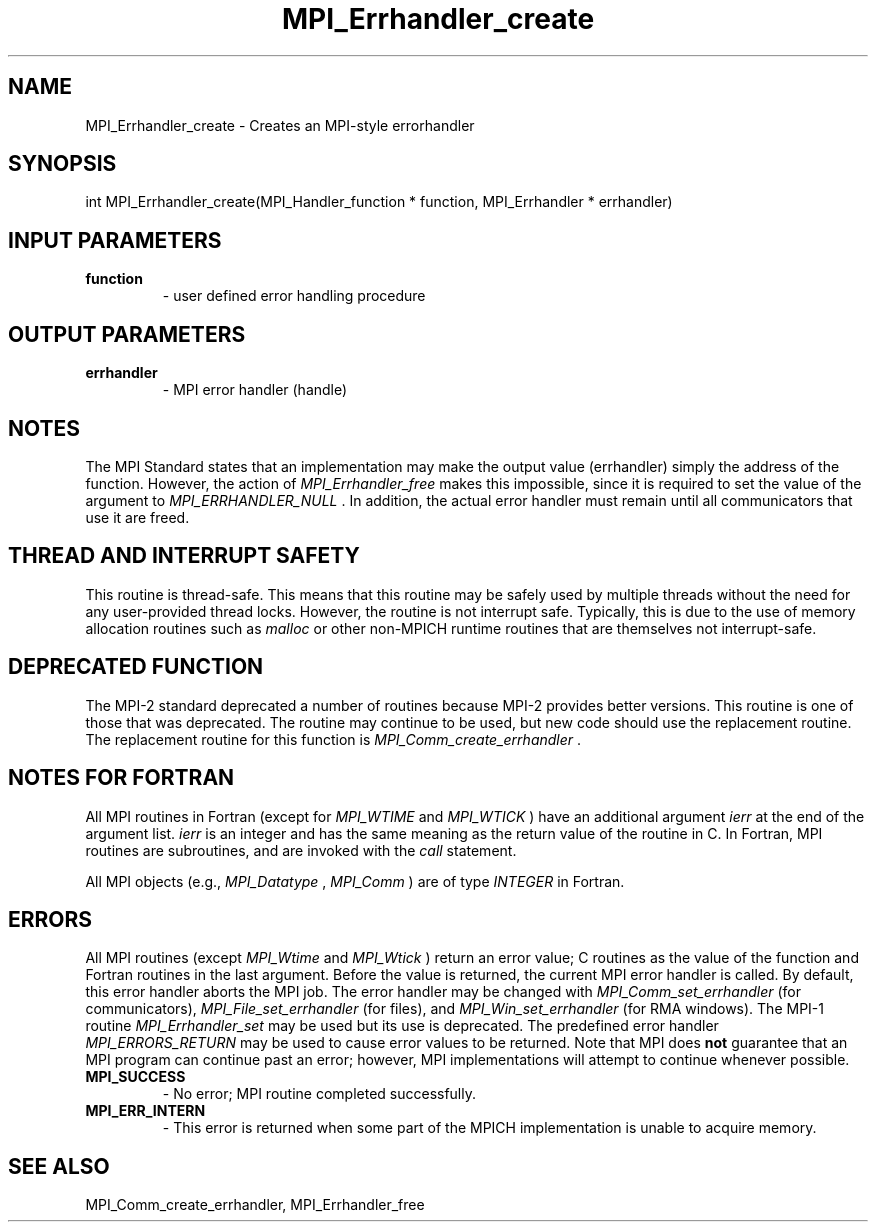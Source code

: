 .TH MPI_Errhandler_create 3 "1/20/2021" " " "MPI"
.SH NAME
MPI_Errhandler_create \-  Creates an MPI-style errorhandler 
.SH SYNOPSIS
.nf
int MPI_Errhandler_create(MPI_Handler_function * function, MPI_Errhandler * errhandler)
.fi
.SH INPUT PARAMETERS
.PD 0
.TP
.B function 
- user defined error handling procedure
.PD 1

.SH OUTPUT PARAMETERS
.PD 0
.TP
.B errhandler 
- MPI error handler (handle)
.PD 1

.SH NOTES
The MPI Standard states that an implementation may make the output value
(errhandler) simply the address of the function.  However, the action of
.I MPI_Errhandler_free
makes this impossible, since it is required to set the
value of the argument to 
.I MPI_ERRHANDLER_NULL
\&.
In addition, the actual
error handler must remain until all communicators that use it are
freed.

.SH THREAD AND INTERRUPT SAFETY

This routine is thread-safe.  This means that this routine may be
safely used by multiple threads without the need for any user-provided
thread locks.  However, the routine is not interrupt safe.  Typically,
this is due to the use of memory allocation routines such as 
.I malloc
or other non-MPICH runtime routines that are themselves not interrupt-safe.

.SH DEPRECATED FUNCTION
The MPI-2 standard deprecated a number of routines because MPI-2 provides
better versions.  This routine is one of those that was deprecated.  The
routine may continue to be used, but new code should use the replacement
routine.
The replacement routine for this function is 
.I MPI_Comm_create_errhandler
\&.


.SH NOTES FOR FORTRAN
All MPI routines in Fortran (except for 
.I MPI_WTIME
and 
.I MPI_WTICK
) have
an additional argument 
.I ierr
at the end of the argument list.  
.I ierr
is an integer and has the same meaning as the return value of the routine
in C.  In Fortran, MPI routines are subroutines, and are invoked with the
.I call
statement.

All MPI objects (e.g., 
.I MPI_Datatype
, 
.I MPI_Comm
) are of type 
.I INTEGER
in Fortran.

.SH ERRORS

All MPI routines (except 
.I MPI_Wtime
and 
.I MPI_Wtick
) return an error value;
C routines as the value of the function and Fortran routines in the last
argument.  Before the value is returned, the current MPI error handler is
called.  By default, this error handler aborts the MPI job.  The error handler
may be changed with 
.I MPI_Comm_set_errhandler
(for communicators),
.I MPI_File_set_errhandler
(for files), and 
.I MPI_Win_set_errhandler
(for
RMA windows).  The MPI-1 routine 
.I MPI_Errhandler_set
may be used but
its use is deprecated.  The predefined error handler
.I MPI_ERRORS_RETURN
may be used to cause error values to be returned.
Note that MPI does 
.B not
guarantee that an MPI program can continue past
an error; however, MPI implementations will attempt to continue whenever
possible.

.PD 0
.TP
.B MPI_SUCCESS 
- No error; MPI routine completed successfully.
.PD 1
.PD 0
.TP
.B MPI_ERR_INTERN 
- This error is returned when some part of the MPICH 
implementation is unable to acquire memory.  
.PD 1

.SH SEE ALSO
MPI_Comm_create_errhandler, MPI_Errhandler_free
.br
